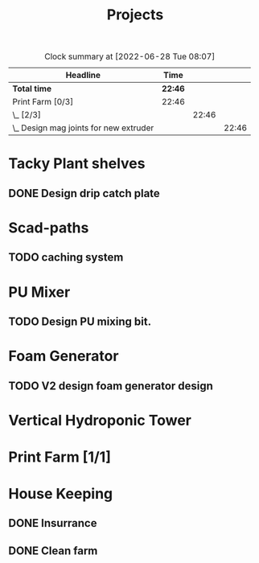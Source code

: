 #+TITLE: Projects

#+BEGIN: clocktable :scope file :maxlevel 3
#+CAPTION: Clock summary at [2022-06-28 Tue 08:07]
| Headline                                 | Time    |       |       |
|------------------------------------------+---------+-------+-------|
| *Total time*                             | *22:46* |       |       |
|------------------------------------------+---------+-------+-------|
| Print Farm [0/3]                         | 22:46   |       |       |
| \_  [2/3]                                |         | 22:46 |       |
| \_    Design mag joints for new extruder |         |       | 22:46 |
#+END:


* Tacky Plant shelves
** DONE Design drip catch plate
* Scad-paths
** TODO caching system
* PU Mixer
** TODO Design PU mixing bit.
SCHEDULED: <2022-08-24 Wed>
* Foam Generator
** TODO V2 design foam generator design
SCHEDULED: <2022-08-24 Wed>
* Vertical Hydroponic Tower
* Print Farm [1/1]
* House Keeping
** DONE Insurrance
SCHEDULED: <2022-06-27 Mon>
** DONE Clean farm
SCHEDULED: <2022-06-26 Sun>
